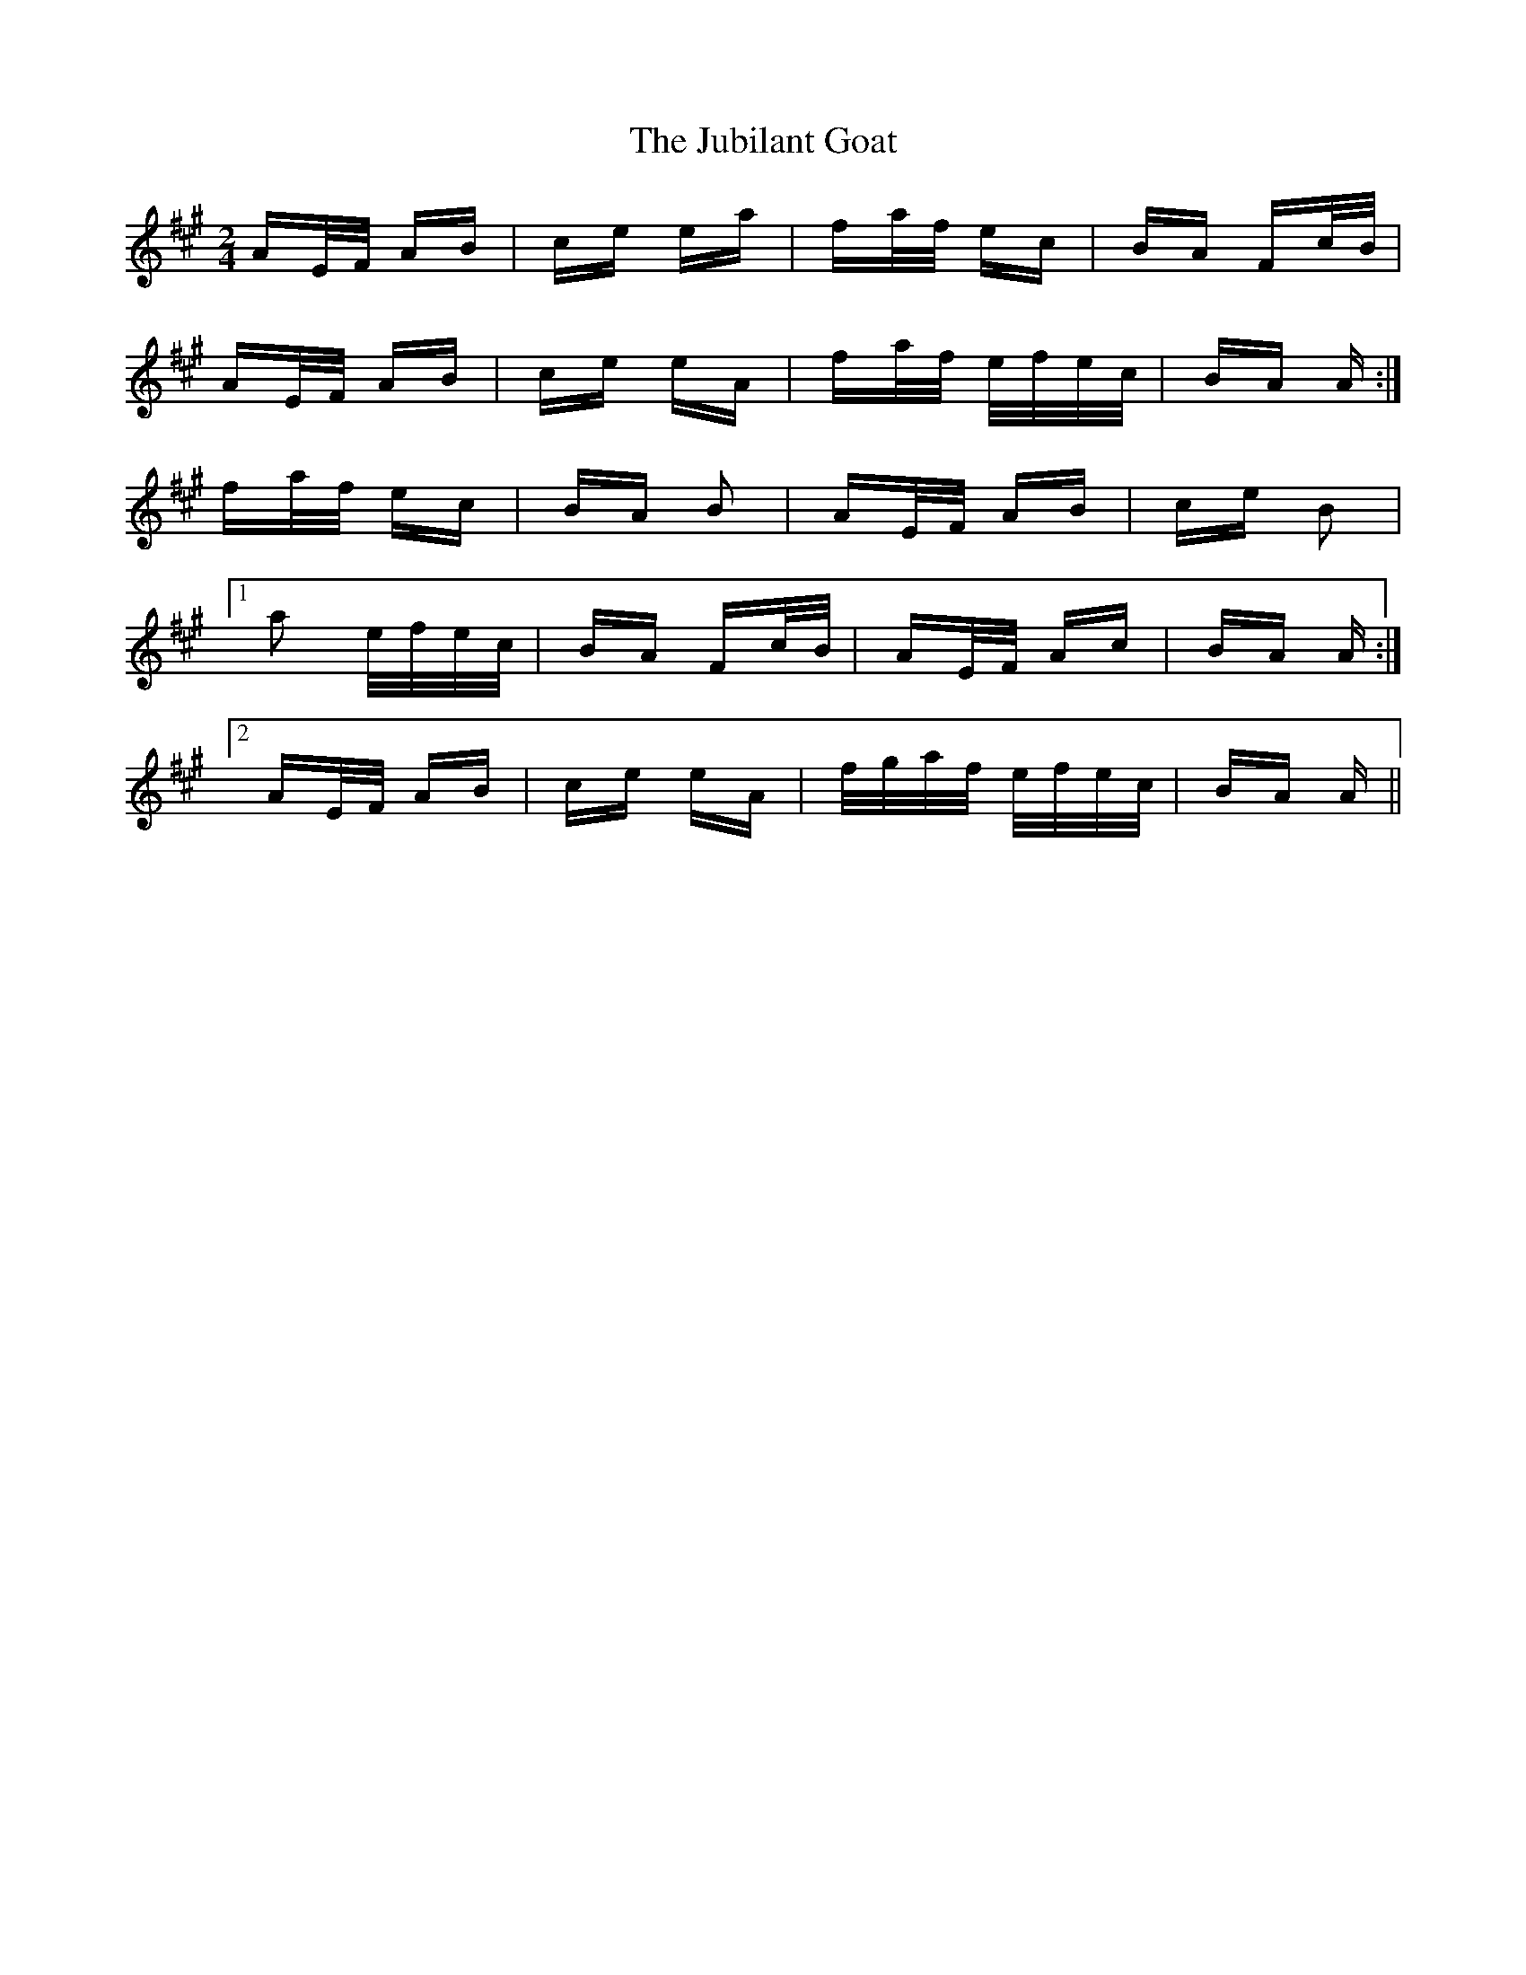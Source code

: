 X: 20959
T: Jubilant Goat, The
R: polka
M: 2/4
K: Amajor
AE/F/ AB|ce ea|fa/f/ ec|BA Fc/B/|
AE/F/ AB|ce eA|fa/f/ e/f/e/c/|BA A:|
fa/f/ ec|BA B2|AE/F/ AB|ce B2|
[1 a2 e/f/e/c/|BA Fc/B/|AE/F/ Ac|BA A:|
[2 AE/F/ AB|ce eA|f/g/a/f/ e/f/e/c/|BA A||

